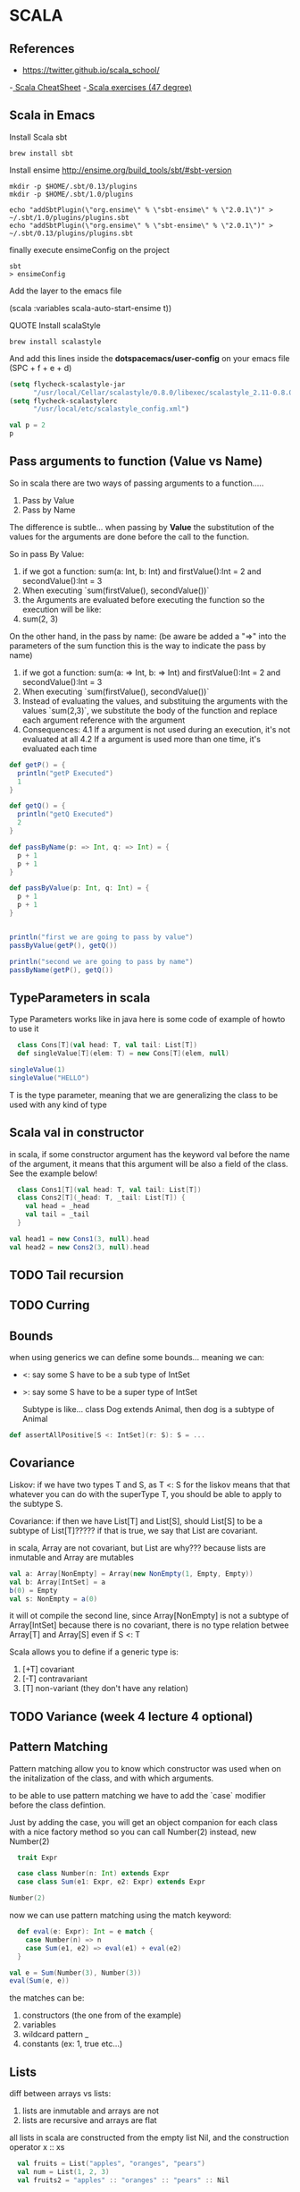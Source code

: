 * SCALA
** References
   - https://twitter.github.io/scala_school/
   -[[https://docs.scala-lang.org/cheatsheets/][ Scala CheatSheet]]
   -[[https://www.scala-exercises.org/][ Scala exercises (47 degree)]] 
** Scala in Emacs

**** Install Scala sbt

#+begin_src shell
brew install sbt
#+end_src

**** Install ensime http://ensime.org/build_tools/sbt/#sbt-version


#+begin_src shell
mkdir -p $HOME/.sbt/0.13/plugins
mkdir -p $HOME/.sbt/1.0/plugins

echo "addSbtPlugin(\"org.ensime\" % \"sbt-ensime\" % \"2.0.1\")" > ~/.sbt/1.0/plugins/plugins.sbt
echo "addSbtPlugin(\"org.ensime\" % \"sbt-ensime\" % \"2.0.1\")" > ~/.sbt/0.13/plugins/plugins.sbt
#+end_src

finally execute ensimeConfig on the project

#+begin_src shell
sbt
> ensimeConfig
#+end_src

Add the layer to the emacs file

(scala :variables scala-auto-start-ensime t))


**** QUOTE Install scalaStyle 


#+begin_src shell
brew install scalastyle 
#+end_src
     
And add this lines inside the *dotspacemacs/user-config* on your emacs file (SPC + f + e + d)
#+begin_src lisp
(setq flycheck-scalastyle-jar
      "/usr/local/Cellar/scalastyle/0.8.0/libexec/scalastyle_2.11-0.8.0-batch.jar")
(setq flycheck-scalastylerc
      "/usr/local/etc/scalastyle_config.xml")
#+end_src

#+begin_src scala
val p = 2
p
#+end_src

#+RESULTS:

** Pass arguments to function (Value vs Name)

   So in scala there are two ways of passing arguments to a function.....

   1. Pass by Value
   2. Pass by Name

   The difference is subtle... when passing by *Value* the substitution of the values for the arguments
   are done before the call to the function.

   So in pass By Value:
   
   1. if we got a function: sum(a: Int, b: Int) and firstValue():Int = 2 and secondValue():Int = 3
   2. When executing `sum(firstValue(), secondValue())`
   3. the Arguments are evaluated before executing the function so the execution will be like:
   4. sum(2, 3)
   
   On the other hand, in the pass by name: (be aware be added a "=>" into the parameters of the sum function
   this is the way to indicate the pass by name)

   1. if we got a function: sum(a: => Int, b: => Int) and firstValue():Int = 2 and secondValue():Int = 3
   2. When executing `sum(firstValue(), secondValue())`
   3. Instead of evaluating the values, and substituing the arguments with the values `sum(2,3)`, we substitute the 
      body of the function and replace each argument reference with the argument
   4. Consequences:
      4.1 If a argument is not used during an execution, it's not evaluated at all
      4.2 If a argument is used more than one time, it's evaluated each time

#+BEGIN_SRC scala
  def getP() = {
    println("getP Executed")
    1
  }

  def getQ() = {
    println("getQ Executed")
    2
  }

  def passByName(p: => Int, q: => Int) = {
    p + 1
    p + 1
  }

  def passByValue(p: Int, q: Int) = {
    p + 1
    p + 1
  }


  println("first we are going to pass by value")
  passByValue(getP(), getQ())

  println("second we are going to pass by name")
  passByName(getP(), getQ())

#+END_SRC 

#+RESULTS:
#+begin_example
getP: ()Int
getQ: ()Int
passByName: (p: => Int, q: => Int)Int
passByValue: (p: Int, q: Int)Int
first we are going to pass by value
getP Executed
getQ Executed
res3: Int = 2
second we are going to pass by name
getP Executed
getP Executed
res5: Int = 2
#+end_example

** TypeParameters in scala

   Type Parameters works like in java here is some code of example of howto to use it
   
#+BEGIN_SRC scala
    class Cons[T](val head: T, val tail: List[T])
    def singleValue[T](elem: T) = new Cons[T](elem, null)

  singleValue(1)
  singleValue("HELLO")
#+END_SRC

#+RESULTS:
: defined class Cons
: singleValue: [T](elem: T)Cons[T]
: res17: Cons[Int] = Cons@57ee15b3
: res18: Cons[String] = Cons@34ae4fd9

   T is the type parameter, meaning that we are generalizing the class to be used with any kind of type

** Scala val in constructor

   in scala, if some constructor argument has the keyword val before the name of the argument, 
   it means that this argument will be also a field of the class. See the example below!

#+BEGIN_SRC scala
    class Cons1[T](val head: T, val tail: List[T])
    class Cons2[T](_head: T, _tail: List[T]) {
      val head = _head
      val tail = _tail
    }

  val head1 = new Cons1(3, null).head
  val head2 = new Cons2(3, null).head
#+END_SRC

#+RESULTS:
: defined class Cons1
: defined class Cons2
: head1: Int = 3
: head2: Int = 3

** TODO Tail recursion
** TODO Curring
** Bounds

   when using generics we can define some bounds... meaning we can:

- <: say some S have to be a sub type of IntSet
- >: say some S have to be a super type of IntSet

  Subtype is like... class Dog extends Animal, then dog is a subtype of Animal

#+BEGIN_SRC scala
def assertAllPositive[S <: IntSet](r: S): S = ...
#+END_SRC

** Covariance
   
Liskov: if we have two types T and S, as T <: S for the liskov means that 
that whatever you can do with the superType T, you should be able to apply
to the subtype S.

Covariance: if then we have List[T] and List[S], should List[S] to be a 
subtype of List[T]????? if that is true, we say that List are covariant.

in scala, Array are not covariant, but List are why??? because lists are 
inmutable and Array are mutables

#+BEGIN_SRC scala
val a: Array[NonEmpty] = Array(new NonEmpty(1, Empty, Empty))
val b: Array[IntSet] = a
b(0) = Empty
val s: NonEmpty = a(0)
#+END_SRC

it will ot compile the second line, since Array[NonEmpty] is not a 
subtype of Array[IntSet] because there is no covariant, there is no type
relation betwee Array[T] and Array[S] even if S <: T

Scala allows you to define if a generic type is:

  1. [+T] covariant
  2. [-T] contravariant
  3. [T] non-variant (they don't have any relation)

** TODO Variance (week 4 lecture 4 optional)
** Pattern Matching

Pattern matching allow you to know which constructor was used when 
on the initalization of the class, and with which arguments.

to be able to use pattern matching we have to add the `case` modifier
before the class defintion.

Just by adding the case, you will get an object companion for each class
with a nice factory method so you can call Number(2) instead, new Number(2)

#+BEGIN_SRC scala
  trait Expr

  case class Number(n: Int) extends Expr
  case class Sum(e1: Expr, e2: Expr) extends Expr

Number(2)
#+END_SRC   

#+RESULTS:
: defined trait Expr
: defined class Number
: defined class Sum
: res18: Number = Number(2)

now we can use pattern matching using the match keyword:

#+BEGIN_SRC scala
  def eval(e: Expr): Int = e match {
    case Number(n) => n
    case Sum(e1, e2) => eval(e1) + eval(e2)
  }

val e = Sum(Number(3), Number(3))
eval(Sum(e, e))
#+END_SRC

#+RESULTS:
: eval: (e: Expr)Int
: e: Sum = Sum(Number(3),Number(3))
: res20: Int = 12

the matches can be:

  1. constructors (the one from of the example)
  2. variables
  3. wildcard pattern _
  4. constants (ex: 1, true etc...)

** Lists 

   diff between arrays vs lists:

    1. lists are inmutable and arrays are not
    2. lists are recursive and arrays are flat

   all lists in scala are constructed from the empty list Nil, and the
   construction operator x :: xs

#+BEGIN_SRC scala
    val fruits = List("apples", "oranges", "pears")
    val num = List(1, 2, 3)
    val fruits2 = "apples" :: "oranges" :: "pears" :: Nil

  val h = fruits2.head
  val t = fruits2.tail
#+END_SRC

#+RESULTS:
: fruits: List[String] = List(apples, oranges, pears)
: num: List[Int] = List(1, 2, 3)
: fruits2: List[String] = List(apples, oranges, pears)
: h: String = apples
: t: List[String] = List(oranges, pears)

  Also you can use lists in pattern matching with the match head :: tail.

#+BEGIN_SRC scala
  val l = List(7, 3, 9, 2)

  def insert(x: Int, xs: List[Int]): List[Int] = xs match {
    case Nil => List(x)
    case y :: ys => if (x <= y) x :: xs else y :: insert(x, ys)
  }

  def isort(xs: List[Int]): List[Int] = xs match {
    case Nil => Nil
    case y :: ys => insert(y, isort(ys))
  }

  isort(l)

#+END_SRC

#+RESULTS:
: l: List[Int] = List(7, 3, 9, 2)
: insert: (x: Int, xs: List[Int])List[Int]
: isort: (xs: List[Int])List[Int]
: res34: List[Int] = List(2, 3, 7, 9)

some useful functions in lists

- xs.length
- xs.last (last element or if list is empty an exception)
- xs.init (list of all elements without the last)
- xs take n (first n elements)
- xs drop n (list without the first n elements)

** Implicits 

you can use the keyword **implicit** in any argument you use in a
function and call the function without passing the parameter...
the scala compiler is going to fill this variable with an instance...

HOW?!?! well because you have somewhere some companion object of the 
correct subtype that has the **implicit** keyword

  1. marked as implicit
  2. has a compatiple type
  3. is visible to the function call (you could specify if you want)
     
and will throw an exception if multiple/none object is found
** Seq, Range, Map

*** Seq
methods:
- xs exists p: if for some element predicate is true
- xs forall p: if for all elements p(element) is true
- xs zip ys: combine two Seq in a single List[Pair]
- xs flatMap

#+BEGIN_SRC scala
val p = List(1, 2, 3)
val q = List(4, 5, 6)

p zip q

#+END_SRC

#+RESULTS:
: p: List[Int] = List(1, 2, 3)
: q: List[Int] = List(4, 5, 6)
: res3: List[(Int, Int)] = List((1,4), (2,5), (3,6))

*** Range
#+BEGIN_SRC scala
    val r = 1 until 5 // 1, 2, 3, 4
    val l = 1 to 5 // 1, 2, 3, 4, 5
    val p = 1 to 10 by 3
    val q = 6 to 1 by -2
#+END_SRC

#+RESULTS:
: r: scala.collection.immutable.Range = Range 1 until 5
: l: scala.collection.immutable.Range.Inclusive = Range 1 to 5
: p: scala.collection.immutable.Range = Range 1 to 10 by 3
: q: scala.collection.immutable.Range = inexact Range 6 to 1 by -2
** Map
   Key value store. They can be used like a function because they conform to Function1, so 
   we can pass them to a map etc.....
   
   if the key is not found, and exception is throw... 

   if we are not 100% sure if the value exists, use the get method and instead of 
   reasing a exception... will get you a Option[K] type
   
#+BEGIN_SRC scala
val capitalOfCountry = Map("US" -> "Washington")
capitalOfCountry("US")
capitalOfCountry get "Andorra"
capitalOfCountry("Andorra")
#+END_SRC

#+RESULTS:
: capitalOfCountry: scala.collection.immutable.Map[String,String] = Map(US -> Washington)
: res9: String = Washington
: res10: Option[String] = None
: java.util.NoSuchElementException: key not found: Andorra
:   at scala.collection.immutable.Map$Map1.apply(Map.scala:108)
:   ... 53 elided

** For-Expressio

   `for (p <- persons if p.age > 20) yield p.name` is equivalent toList
   `persons filter (p => p.age > 20) map (p => p.name)

   for expressions can be translated to a combination of map, flatMap, filter
** TODO Monad 
